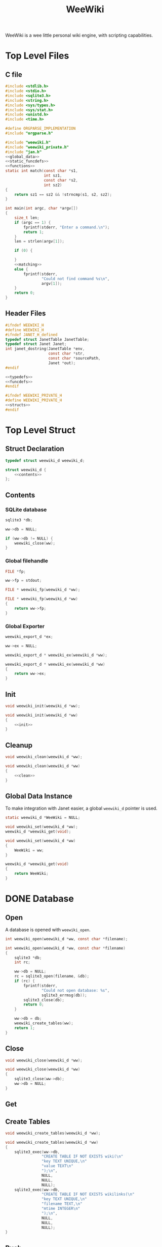 #+TITLE: WeeWiki

WeeWiki is a wee little personal wiki engine, with scripting
capabilities.
* Top Level Files
** C file
#+NAME: weewiki.c
#+BEGIN_SRC c :tangle weewiki.c
#include <stdlib.h>
#include <stdio.h>
#include <sqlite3.h>
#include <string.h>
#include <sys/types.h>
#include <sys/stat.h>
#include <unistd.h>
#include <time.h>

#define ORGPARSE_IMPLEMENTATION
#include "orgparse.h"

#include "weewiki.h"
#include "weewiki_private.h"
#include "jan.h"
<<global_data>>
<<static_funcdefs>>
<<functions>>
static int match(const char *s1,
                 int sz1,
                 const char *s2,
                 int sz2)
{
    return sz1 == sz2 && !strncmp(s1, s2, sz2);
}

int main(int argc, char *argv[])
{
    size_t len;
    if (argc == 1) {
        fprintf(stderr, "Enter a command.\n");
        return 1;
    }
    len = strlen(argv[1]);

    if (0) {

    }
    <<matching>>
    else {
        fprintf(stderr,
                "Could not find command %s\n",
                argv[1]);
    }
    return 0;
}
#+END_SRC
** Header Files
#+NAME: weewiki.h
#+BEGIN_SRC c :tangle weewiki.h
#ifndef WEEWIKI_H
#define WEEWIKI_H
#ifndef JANET_H_defined
typedef struct JanetTable JanetTable;
typedef struct Janet Janet;
int janet_dostring(JanetTable *env,
                   const char *str,
                   const char *sourcePath,
                   Janet *out);
#endif

<<typedefs>>
<<funcdefs>>
#endif
#+END_SRC
#+NAME: weewiki_private.h
#+BEGIN_SRC c :tangle weewiki_private.h
#ifndef WEEWIKI_PRIVATE_H
#define WEEWIKI_PRIVATE_H
<<structs>>
#endif
#+END_SRC
* Top Level Struct
** Struct Declaration
#+NAME: typedefs
#+BEGIN_SRC c
typedef struct weewiki_d weewiki_d;
#+END_SRC
#+NAME: structs
#+BEGIN_SRC c
struct weewiki_d {
    <<contents>>
};
#+END_SRC
** Contents
*** SQLite database
#+NAME: contents
#+BEGIN_SRC c
sqlite3 *db;
#+END_SRC
#+NAME: init
#+BEGIN_SRC c
ww->db = NULL;
#+END_SRC
#+NAME: clean
#+BEGIN_SRC c
if (ww->db != NULL) {
    weewiki_close(ww);
}
#+END_SRC
*** Global filehandle
#+NAME: contents
#+BEGIN_SRC c
FILE *fp;
#+END_SRC
#+NAME: init
#+BEGIN_SRC c
ww->fp = stdout;
#+END_SRC
#+NAME: funcdefs
#+BEGIN_SRC c
FILE * weewiki_fp(weewiki_d *ww);
#+END_SRC
#+NAME: functions
#+BEGIN_SRC c
FILE * weewiki_fp(weewiki_d *ww)
{
    return ww->fp;
}
#+END_SRC
*** Global Exporter
#+NAME: contents
#+BEGIN_SRC c
weewiki_export_d *ex;
#+END_SRC
#+NAME: init
#+BEGIN_SRC c
ww->ex = NULL;
#+END_SRC
#+NAME: funcdefs
#+BEGIN_SRC c
weewiki_export_d * weewiki_ex(weewiki_d *ww);
#+END_SRC
#+NAME: functions
#+BEGIN_SRC c
weewiki_export_d * weewiki_ex(weewiki_d *ww)
{
    return ww->ex;
}
#+END_SRC
** Init
#+NAME: funcdefs
#+BEGIN_SRC c
void weewiki_init(weewiki_d *ww);
#+END_SRC
#+NAME: functions
#+BEGIN_SRC c
void weewiki_init(weewiki_d *ww)
{
    <<init>>
}
#+END_SRC
** Cleanup
#+NAME: funcdefs
#+BEGIN_SRC c
void weewiki_clean(weewiki_d *ww);
#+END_SRC
#+NAME: functions
#+BEGIN_SRC c
void weewiki_clean(weewiki_d *ww)
{
    <<clean>>
}
#+END_SRC
** Global Data Instance
To make integration with Janet easier, a global =weewiki_d=
pointer is used.
#+NAME: global_data
#+BEGIN_SRC c
static weewiki_d *WeeWiki = NULL;
#+END_SRC
#+NAME: funcdefs
#+BEGIN_SRC c
void weewiki_set(weewiki_d *ww);
weewiki_d *weewiki_get(void);
#+END_SRC
#+NAME: functions
#+BEGIN_SRC c
void weewiki_set(weewiki_d *ww)
{
    WeeWiki = ww;
}

weewiki_d *weewiki_get(void)
{
    return WeeWiki;
}
#+END_SRC
* DONE Database
CLOSED: [2019-09-14 Sat 12:46]
** Open
A database is opened with =weewiki_open=.
#+NAME: funcdefs
#+BEGIN_SRC c
int weewiki_open(weewiki_d *ww, const char *filename);
#+END_SRC
#+NAME: functions
#+BEGIN_SRC c
int weewiki_open(weewiki_d *ww, const char *filename)
{
    sqlite3 *db;
    int rc;

    ww->db = NULL;
    rc = sqlite3_open(filename, &db);
    if (rc) {
        fprintf(stderr,
                "Could not open database: %s",
                sqlite3_errmsg(db));
        sqlite3_close(db);
        return 0;
    }

    ww->db = db;
    weewiki_create_tables(ww);
    return 1;
}
#+END_SRC
** Close
#+NAME: funcdefs
#+BEGIN_SRC c
void weewiki_close(weewiki_d *ww);
#+END_SRC
#+NAME: functions
#+BEGIN_SRC c
void weewiki_close(weewiki_d *ww)
{
    sqlite3_close(ww->db);
    ww->db = NULL;
}
#+END_SRC
** Get
** Create Tables
#+NAME: funcdefs
#+BEGIN_SRC c
void weewiki_create_tables(weewiki_d *ww);
#+END_SRC
#+NAME: functions
#+BEGIN_SRC c
void weewiki_create_tables(weewiki_d *ww)
{
    sqlite3_exec(ww->db,
                "CREATE TABLE IF NOT EXISTS wiki(\n"
                "key TEXT UNIQUE,\n"
                "value TEXT\n"
                ");\n",
                NULL,
                NULL,
                NULL);
    sqlite3_exec(ww->db,
                "CREATE TABLE IF NOT EXISTS wikilinks(\n"
                "key TEXT UNIQUE,\n"
                "filename TEXT,\n"
                "mtime INTEGER\n"
                ");\n",
                NULL,
                NULL,
                NULL);
}
#+END_SRC
** Push
Low level operation that pushes a file to a key.
#+NAME: funcdefs
#+BEGIN_SRC c
int weewiki_push(weewiki_d *ww,
                 const char *fname,
                 const char *key);
#+END_SRC
#+NAME: functions
#+BEGIN_SRC c
int weewiki_push(weewiki_d *ww,
                 const char *fname,
                 const char *key)
{
    char *buf;
    size_t sz;
    sqlite3 *db;
    sqlite3_stmt *stmt;
    int rc;
    FILE *fp;

    fp = fopen(fname, "r");

    if (fp == NULL) {
        fprintf(stderr,
                "Could not open file %s reading.\n",
                fname);
        return 1;
    }

    fseek(fp, 0, SEEK_END);
    sz = ftell(fp);
    buf = calloc(1, sz + 1);
    fseek(fp, 0, SEEK_SET);
    fread(buf, 1, sz, fp);

    db = ww->db;

    sqlite3_prepare_v2(db,
                       "INSERT OR REPLACE INTO wiki"
                       "(key, value)\n"
                       "VALUES(?1,?2);",
                       -1,
                       &stmt,
                       NULL);

    sqlite3_bind_text(stmt, 1, key, -1, NULL);
    sqlite3_bind_text(stmt, 2, buf, sz, NULL);

    rc = sqlite3_step(stmt);

    if (rc != SQLITE_DONE) {
        fprintf(stderr,
                "SQLite error: %s\n",
                sqlite3_errmsg(db));
         return 1;
    }
    sqlite3_finalize(stmt);

    free(buf);
    return 0;
}
#+END_SRC
** Pull
#+NAME: funcdefs
#+BEGIN_SRC c
int weewiki_pull(weewiki_d *ww,
                 const char *key,
                 const char *fname);
#+END_SRC
#+NAME: functions
#+BEGIN_SRC c
int weewiki_pull(weewiki_d *ww,
                 const char *key,
                 const char *fname)
{
    size_t sz;
    sqlite3 *db;
    sqlite3_stmt *stmt;
    int rc;
    FILE *fp;

    fp = fopen(fname, "w");
    if (fp == NULL) {
        fprintf(stderr,
                "Could not open file %s for writing\n",
                fname);
        return 1;
    }

    db = ww->db;
    sqlite3_prepare_v2(db,
                       "SELECT value FROM wiki WHERE(key==?1);",
                       -1,
                       &stmt,
                       NULL);
    sqlite3_bind_text(stmt, 1, key, -1, NULL);

    rc = sqlite3_step(stmt);

    if (rc != SQLITE_ROW) {
        fprintf(stderr,
                "Could not find key '%s'\n",
                key);
        sqlite3_finalize(stmt);
        return 1;
    }

    sz = sqlite3_column_bytes(stmt, 0);
    fwrite(sqlite3_column_text(stmt, 0), 1, sz, fp);
    sqlite3_finalize(stmt);
    fclose(fp);
    return 0;
}
#+END_SRC
** Exists
#+NAME: funcdefs
#+BEGIN_SRC c
int weewiki_exists(weewiki_d *ww, const char *key);
#+END_SRC
#+NAME: functions
#+BEGIN_SRC c
int weewiki_exists(weewiki_d *ww, const char *key)
{
    sqlite3 *db;
    sqlite3_stmt *stmt;
    int rc;

    db = ww->db;
    sqlite3_prepare_v2(db,
                       "SELECT EXISTS("
                       "SELECT * FROM wiki WHERE(key==?1)"
                       ");",
                       -1,
                       &stmt,
                       NULL);
    sqlite3_bind_text(stmt, 1, key, -1, NULL);

    sqlite3_step(stmt);

    rc = sqlite3_column_int(stmt, 0);

    sqlite3_finalize(stmt);
    return rc;
}
#+END_SRC
* DONE Push/Pull
CLOSED: [2019-09-14 Sat 10:44]
** DONE Push
CLOSED: [2019-09-14 Sat 09:24]
Pushes a file to database.
#+NAME: matching
#+BEGIN_SRC c
else if (match(argv[1], len, "push", 4)) {
    argc--;
    argv++;
    return p_push(argc, argv);
}
#+END_SRC
#+NAME: static_funcdefs
#+BEGIN_SRC c
static int p_push(int argc, char *argv[]);
#+END_SRC
#+NAME: functions
#+BEGIN_SRC c
static int p_push(int argc, char *argv[])
{
    weewiki_d ww;
    int rc;

    if (argc < 3) {
        fprintf(stderr,
                "Usage: %s file key\n",
                argv[0]);
        return 1;
    }

    weewiki_init(&ww);
    weewiki_open(&ww, "a.db");

    rc = weewiki_push(&ww, argv[1], argv[2]);

    weewiki_close(&ww);
    weewiki_clean(&ww);
    return rc;
}
#+END_SRC
** DONE Pull
CLOSED: [2019-09-14 Sat 10:16]
#+NAME: matching
#+BEGIN_SRC c
else if (match(argv[1], len, "pull", 4)) {
    argc--;
    argv++;
    return p_pull(argc, argv);
}
#+END_SRC
#+NAME: static_funcdefs
#+BEGIN_SRC c
static int p_pull(int argc, char *argv[]);
#+END_SRC
#+NAME: functions
#+BEGIN_SRC c
static int p_pull(int argc, char *argv[])
{
    weewiki_d ww;
    int rc;

    if (argc < 3) {
        fprintf(stderr,
                "Usage: %s file key\n",
                argv[0]);
        return 1;
    }

    weewiki_init(&ww);
    weewiki_open(&ww, "a.db");

    rc = weewiki_pull(&ww, argv[1], argv[2]);
    weewiki_close(&ww);
    weewiki_clean(&ww);
    return rc;
}
#+END_SRC
* DONE Edit
CLOSED: [2019-09-14 Sat 12:46]
#+NAME: matching
#+BEGIN_SRC c
else if (match(argv[1], len, "edit", 4)) {
    argc--;
    argv++;
    return p_edit(argc, argv);
}
#+END_SRC
#+NAME: static_funcdefs
#+BEGIN_SRC c
static int p_edit(int argc, char *argv[]);
#+END_SRC
#+NAME: functions
#+BEGIN_SRC c
static int p_edit(int argc, char *argv[])
{
    weewiki_d ww;
    char fname[128];
    char cmd[256];
    struct tm tm;
    time_t t;
    FILE *fp;

    t = time(NULL);
    tm = *localtime(&t);

    strftime(fname, 128128, "tmp_%m%d%y%H%M%S.org", &tm);
    fprintf(stderr, "tmpname is %s\n", fname);

    if (argc < 2) {
        fprintf(stderr,
                "Usage: %s key\n",
                argv[0]);
        return 1;
    }

    weewiki_init(&ww);
    weewiki_open(&ww, "a.db");

    if (weewiki_exists(&ww, argv[1])) {
        fprintf(stderr, "pulling %s to %s\n", argv[1], fname);
        weewiki_pull(&ww, argv[1], fname);
    } else {
        fp = fopen(fname, "w");
        fprintf(fp, "A new page.");
        fclose(fp);
    }

    sprintf(cmd, "$EDITOR %s", fname);
    system(cmd);
    weewiki_push(&ww, fname, argv[1]);
    weewiki_close(&ww);
    weewiki_clean(&ww);
    remove(fname);
    return 1;
}
#+END_SRC
* ls
List all pages.
#+NAME: matching
#+BEGIN_SRC c
else if (match(argv[1], len, "ls", 2)) {
    argc--;
    argv++;
    return p_ls(argc, argv);
}
#+END_SRC
#+NAME: static_funcdefs
#+BEGIN_SRC c
static int p_ls(int argc, char *argv[]);
#+END_SRC
#+NAME: functions
#+BEGIN_SRC c
static int list(void *ud, int sz, char **argv, char **col)
{
    int n;
    for(n = 0; n < sz; n++) {
        printf("%s\n", argv[n]);
    }
    return 0;
}
static int p_ls(int argc, char *argv[])
{
    weewiki_d ww;

    weewiki_init(&ww);
    weewiki_open(&ww, "a.db");

    sqlite3_exec(ww.db,
                 "SELECT key FROM wiki;",
                 list,
                 NULL,
                 NULL);

    weewiki_close(&ww);
    weewiki_clean(&ww);
    return 0;
}
#+END_SRC
* Link
The "link" operation will link a page to a filepath.
#+NAME: matching
#+BEGIN_SRC c
else if (match(argv[1], len, "link", 4)) {
    argc--;
    argv++;
    return p_link(argc, argv);
}
#+END_SRC
#+NAME: static_funcdefs
#+BEGIN_SRC c
static int p_link(int argc, char *argv[]);
#+END_SRC
#+NAME: functions
#+BEGIN_SRC c
static int p_link(int argc, char *argv[])
{
    weewiki_d ww;
    sqlite3 *db;
    sqlite3_stmt *stmt;
    int rc;
    struct stat st;

    if (argc < 3) {
        fprintf(stderr,
                "Usage: %s key file\n",
                argv[0]);
        return 1;
    }

    if (access(argv[2], F_OK) != -1) {
        fprintf(stderr, "%s: file exists.\n", argv[2]);
        return 1;
    }

    weewiki_init(&ww);
    weewiki_open(&ww, "a.db");

    rc = weewiki_pull(&ww, argv[1], argv[2]);

    db = ww.db;

    sqlite3_prepare_v2(db,
                       "INSERT OR REPLACE INTO wikilinks"
                       "(key, filename, mtime)\n"
                       "VALUES(?1,?2,?3);",
                       -1,
                       &stmt,
                       NULL);

    sqlite3_bind_text(stmt, 1, argv[1], -1, NULL);
    sqlite3_bind_text(stmt, 2, argv[2], -1, NULL);
    stat(argv[2], &st);
    sqlite3_bind_int(stmt, 3, st.st_mtime);

    sqlite3_step(stmt);

    sqlite3_finalize(stmt);

    weewiki_close(&ww);
    weewiki_clean(&ww);
    return rc;
}
#+END_SRC
* DONE Sync
CLOSED: [2019-09-23 Mon 12:09]
The =sync= command is used to sync files between the
database and external files. It will iterate through the
=wikilinks= tables and update things by comparing internal
modification times.

If the external mtime is greater, the file is pushed to the
table.

If the internal mtime is greater, the file is pulled from
table.

If the times are equal, no action happens.

If the external file doesn't exist, it is treated as a
"pull" operation.
#+NAME: matching
#+BEGIN_SRC c
else if (match(argv[1], len, "sync", 4)) {
    argc--;
    argv++;
    return p_sync(argc, argv);
}
#+END_SRC
#+NAME: static_funcdefs
#+BEGIN_SRC c
static int p_sync(int argc, char *argv[]);
#+END_SRC
#+NAME: functions
#+BEGIN_SRC c
static void update_mtime(weewiki_d *ww,
                         const char *fname,
                         const char *key)
{
    sqlite3 *db;
    sqlite3_stmt *stmt;
    struct stat st;
    unsigned int mtime;

    db = ww->db;
    sqlite3_prepare_v2(db,
                       "UPDATE wikilinks SET mtime=?1 "
                       "WHERE (key==?2);",
                       -1,
                       &stmt,
                       NULL);

    stat(fname, &st);
    mtime = st.st_mtime;

    sqlite3_bind_int(stmt, 1, mtime);
    sqlite3_bind_text(stmt, 2, key, -1, NULL);

    sqlite3_step(stmt);
    sqlite3_finalize(stmt);
}

static int sync_file(weewiki_d *ww, sqlite3_stmt *stmt)
{
    int rc;
    const char *fname;
    const char *key;
    unsigned int int_mtime;
    unsigned int ext_mtime;
    struct stat st;

    rc = sqlite3_step(stmt);

    if (rc != SQLITE_ROW) return 0;
    key = (const char *)sqlite3_column_text(stmt, 0);
    fname = (const char *)sqlite3_column_text(stmt, 1);
    int_mtime = sqlite3_column_int(stmt, 2);

    if (access(fname, F_OK) == -1) {
        ext_mtime = 0;
    } else {
        stat(fname, &st);
        ext_mtime = st.st_mtime;
    }

    if (int_mtime == ext_mtime) {
        printf("SKIP %s\n", key);
    } else if (ext_mtime > int_mtime) {
        printf("PUSH %s %s\n", fname, key);
        weewiki_push(ww, fname, key);
        update_mtime(ww, fname, key);
    } else if (int_mtime > ext_mtime) {
        printf("PULL %s %s\n", key, fname);
        weewiki_pull(ww, key, fname);
    }

    return 1;
}

static int p_sync(int argc, char *argv[])
{
    weewiki_d ww;
    sqlite3 *db;
    sqlite3_stmt *stmt;
    int rc;

    if (access(argv[2], F_OK) != -1) {
        fprintf(stderr, "%s: file exists.\n", argv[2]);
        return 1;
    }

    weewiki_init(&ww);
    weewiki_open(&ww, "a.db");

    db = ww.db;

    sqlite3_prepare_v2(db,
                       "SELECT key, filename, mtime "
                       "FROM wikilinks;",
                       -1,
                       &stmt,
                       NULL);

    while (1) {
        if (!sync_file(&ww, stmt)) {
            rc = 1;
            break;
        }
    }

    sqlite3_finalize(stmt);

    weewiki_close(&ww);
    weewiki_clean(&ww);
    return rc;
}
#+END_SRC
* TODO Add/Remove Page
Adds/removes a new page.
** add
#+NAME: matching
#+BEGIN_SRC c
else if (match(argv[1], len, "add", 3)) {
    argc--;
    argv++;
    return p_add(argc, argv);
}
#+END_SRC
#+NAME: static_funcdefs
#+BEGIN_SRC c
static int p_add(int argc, char *argv[]);
#+END_SRC
#+NAME: functions
#+BEGIN_SRC c
static int p_add(int argc, char *argv[])
{
    weewiki_d ww;
    sqlite3 *db;
    sqlite3_stmt *stmt;
    int rc;

    rc = 0;
    if (argc < 2) {
        fprintf(stderr,
                "Usage: %s key\n",
                argv[0]);
        return 1;
    }

    weewiki_init(&ww);
    weewiki_open(&ww, "a.db");

    db = ww.db;

    sqlite3_prepare_v2(db,
                       "INSERT INTO wiki"
                       "(key)\n"
                       "VALUES(?1);",
                       -1,
                       &stmt,
                       NULL);
    sqlite3_bind_text(stmt, 1, argv[1], -1, NULL);
    rc = sqlite3_step(stmt);

    if (rc != SQLITE_DONE) {
        fprintf(stderr, "Error: %s\n", sqlite3_errmsg(db));
        rc = 1;
    }

    sqlite3_finalize(stmt);

    weewiki_close(&ww);
    weewiki_clean(&ww);
    return rc;
}
#+END_SRC
** del
#+NAME: matching
#+BEGIN_SRC c
else if (match(argv[1], len, "del", 3)) {
    argc--;
    argv++;
    return p_del(argc, argv);
}
#+END_SRC
#+NAME: static_funcdefs
#+BEGIN_SRC c
static int p_del(int argc, char *argv[]);
#+END_SRC
#+NAME: functions
#+BEGIN_SRC c
static int p_del(int argc, char *argv[])
{
    weewiki_d ww;
    sqlite3 *db;
    sqlite3_stmt *stmt;
    int rc;

    rc = 0;
    if (argc < 2) {
        fprintf(stderr,
                "Usage: %s key\n",
                argv[0]);
        return 1;
    }

    weewiki_init(&ww);
    weewiki_open(&ww, "a.db");

    db = ww.db;

    sqlite3_prepare_v2(db,
                       "DELETE FROM wiki "
                       "WHERE (key ==?1);",
                       -1,
                       &stmt,
                       NULL);
    sqlite3_bind_text(stmt, 1, argv[1], -1, NULL);
    rc = sqlite3_step(stmt);

    if (rc != SQLITE_DONE) {
        fprintf(stderr, "Error: %s\n", sqlite3_errmsg(db));
        rc = 1;
    }

    sqlite3_finalize(stmt);

    weewiki_close(&ww);
    weewiki_clean(&ww);
    return rc;
}
#+END_SRC

* DONE Export
CLOSED: [2019-09-24 Tue 21:13]
** Command
#+NAME: matching
#+BEGIN_SRC c
else if (match(argv[1], len, "export", 6)) {
    argc--;
    argv++;
    return p_export(argc, argv);
}
#+END_SRC
#+NAME: static_funcdefs
#+BEGIN_SRC c
static int p_export(int argc, char *argv[]);
#+END_SRC
#+NAME: functions
#+BEGIN_SRC c
static int p_export(int argc, char *argv[])
{
    weewiki_d ww;
    int rc;
    weewiki_export_d ex;
    sqlite3 *db;
    const unsigned char *dir;
    int export_page;

    if (argc < 2) {
        export_page = 0;
    } else {
        export_page = 1;
    }

    rc = 0;

    weewiki_init(&ww);
    weewiki_open(&ww, "a.db");

    if (!rc) {
        db = ww.db;
        weewiki_set(&ww);

        weewiki_orgparse_setup(&ex.op);
        ex.env = weewiki_janet_setup();

        weewiki_janet_loadconfig(ex.env);
        dir = weewiki_janet_wwdir(ex.env);

        if (export_page) {
            write_single_file(&ww, &ex, db, dir, argv[1]);
        } else {
            write_multiple_files(&ww, &ex, db, dir);
        }

        weewiki_janet_cleanup();
    }

    weewiki_close(&ww);
    weewiki_clean(&ww);
    return rc;
}
#+END_SRC
** Orgparse Export Struct
This is a struct passed into orgparse.
#+NAME: typedefs
#+BEGIN_SRC c
typedef struct weewiki_export_d weewiki_export_d;
#+END_SRC
#+NAME: structs
#+BEGIN_SRC c
struct weewiki_export_d {
    weewiki_d *ww;
    FILE *fp;
    orgparse op;
    JanetTable *env;
};
#+END_SRC
** Orgparse callback setup
Orgparse is used to parse a text buffer and generate HTML
content. To do this, a series of callbacks are implemented.
#+NAME: funcdefs
#+BEGIN_SRC c
void weewiki_orgparse_setup(orgparse *op);
#+END_SRC
#+NAME: functions
#+BEGIN_SRC c
<<orgparse_callbacks>>
void weewiki_orgparse_setup(orgparse *op)
{
    orgparse_init(op);
    <<orgparse_html_setup>>
}
#+END_SRC
*** Header
#+NAME: orgparse_callbacks
#+BEGIN_SRC c
static void html_header(void *ud,
                        const char *h,
                        size_t sz,
                        int lvl)
{
    weewiki_export_d *ex;
    FILE *fp;
    ex = ud;
    fp = ex->fp;
    lvl++;
    fprintf(fp, "\n<h%d>", lvl);
    fwrite(h, 1, sz, fp);
    fprintf(fp, "</h%d>\n\n", lvl);
}
#+END_SRC
#+NAME: orgparse_html_setup
#+BEGIN_SRC c
orgparse_set_header(op, html_header);
#+END_SRC
*** Text
#+NAME: orgparse_callbacks
#+BEGIN_SRC c
static void html_text(void *ud,
                      const char *str,
                      size_t sz)
{
    weewiki_export_d *ex;
    FILE *fp;
    ex = ud;
    fp = ex->fp;
    fwrite(str, 1, sz, fp);
}
#+END_SRC
#+NAME: orgparse_html_setup
#+BEGIN_SRC c
orgparse_set_text(op, html_text);
#+END_SRC
*** Bold
#+NAME: orgparse_callbacks
#+BEGIN_SRC c
static void html_bold(void *ud,
                      const char *str,
                      size_t sz)
{
    weewiki_export_d *ex;
    FILE *fp;
    ex = ud;
    fp = ex->fp;
    fprintf(fp, "<b>");
    fwrite(str, 1, sz, fp);
    fprintf(fp, "</b>");
}
#+END_SRC
#+NAME: orgparse_html_setup
#+BEGIN_SRC c
orgparse_set_bold(op, html_bold);
#+END_SRC
*** Aux (TODO: bring back)
#+NAME: orgparse_callbacks
#+BEGIN_SRC c
static void html_aux(void *ud,
                     const char *str,
                     size_t sz)
{
    /* weewiki_export_d *ex; */
    /* ex = ud; */
    /* janet_dobytes(ex->env, */
    /*               (const uint8_t *)str, sz, */
    /*               NULL, NULL); */
}
#+END_SRC
#+NAME: orgparse_html_setup
#+BEGIN_SRC c
orgparse_set_aux(op, html_aux);
#+END_SRC
*** Newline
#+NAME: orgparse_callbacks
#+BEGIN_SRC c
static void html_newline(void *ud,
                         const char *str,
                         size_t sz)
{
    weewiki_export_d *ex;
    FILE *fp;
    ex = ud;
    fp = ex->fp;
    fprintf(fp, "<br>\n");
}
#+END_SRC
#+NAME: orgparse_html_setup
#+BEGIN_SRC c
orgparse_set_newline(op, html_newline);
#+END_SRC
*** Code
#+NAME: orgparse_callbacks
#+BEGIN_SRC c
static void html_code(void *ud,
                      const char *str,
                      size_t sz)
{
    weewiki_export_d *ex;
    FILE *fp;
    ex = ud;
    fp = ex->fp;
    fprintf(fp, "<code>");
    fwrite(str, 1, sz, fp);
    fprintf(fp, "</code>");
}
#+END_SRC
#+NAME: orgparse_html_setup
#+BEGIN_SRC c
orgparse_set_code(op, html_code);
#+END_SRC
*** Code Block
#+NAME: orgparse_callbacks
#+BEGIN_SRC c
static void html_codeblock(void *ud,
                           const char *str,
                           size_t sz)
{
}
#+END_SRC
#+NAME: orgparse_html_setup
#+BEGIN_SRC c
orgparse_set_codeblock(op, html_codeblock);
#+END_SRC
*** Name
#+NAME: orgparse_callbacks
#+BEGIN_SRC c
static void html_name(void *ud,
                           const char *str,
                           size_t sz)
{
}
#+END_SRC
#+NAME: orgparse_html_setup
#+BEGIN_SRC c
orgparse_set_name(op, html_name);
#+END_SRC
*** Title
#+NAME: orgparse_callbacks
#+BEGIN_SRC c
static void html_title(void *ud,
                           const char *str,
                           size_t sz)
{
    weewiki_export_d *ex;
    FILE *fp;
    ex = ud;
    fp = ex->fp;
    fprintf(fp, "<title>");
    fwrite(str, 1, sz, fp);
    fprintf(fp, "</title>\n");
    fprintf(fp, "<h1>");
    fwrite(str, 1, sz, fp);
    fprintf(fp, "</h1>\n");
}
#+END_SRC
#+NAME: orgparse_html_setup
#+BEGIN_SRC c
orgparse_set_title(op, html_title);
#+END_SRC
*** Link
#+NAME: orgparse_callbacks
#+BEGIN_SRC c
static void html_link(void *ud,
                      const char *link,
                      size_t link_sz,
                      const char *name,
                      size_t name_sz)
{
    weewiki_export_d *ex;
    FILE *fp;
    ex = ud;
    fp = ex->fp;
    fprintf(fp, "<a href=\"");
    fwrite(link, 1, link_sz, fp);
    fprintf(fp, "\">");
    fwrite(name, 1, name_sz, fp);
    fprintf(fp, "</a>");
}
#+END_SRC
#+NAME: orgparse_html_setup
#+BEGIN_SRC c
orgparse_set_link(op, html_link);
#+END_SRC
** Run
#+NAME: funcdefs
#+BEGIN_SRC c
void weewiki_export_run(weewiki_export_d *ex,
                        const char *buf,
                        size_t sz);
#+END_SRC
#+NAME: functions
#+BEGIN_SRC c
void weewiki_export_run(weewiki_export_d *ex,
                        const char *buf,
                        size_t sz)
{
    orgparse_run(&ex->op, buf, sz, ex);
}
#+END_SRC
** Write File
This generates a file
#+NAME: static_funcdefs
#+BEGIN_SRC c
static void write_file(weewiki_export_d *ex,
                       const unsigned char *txt,
                       size_t txt_sz);
#+END_SRC
#+NAME: functions
#+BEGIN_SRC c
static void write_file(weewiki_export_d *ex,
                       const unsigned char *txt,
                       size_t txt_sz)
{
    janet_dostring(ex->env, "(html-header)", NULL, NULL);
    weewiki_export_run(ex,
                        (const char *)txt,
                        txt_sz);
    janet_dostring(ex->env, "(html-footer)", NULL, NULL);
}
#+END_SRC
** Make Filehandle
Generates a filehandle. If null values are passed in,
return =stdout=.
#+NAME: static_funcdefs
#+BEGIN_SRC c
static FILE * mkfile(const unsigned char *dir,
                     const unsigned char *name);
#+END_SRC
#+NAME: functions
#+BEGIN_SRC c
static FILE * mkfile(const unsigned char *dir,
                     const unsigned char *name)
{
    FILE *fp;
    char tmp[256];
    if (name == NULL) return stdout;
    sprintf(tmp, "%s/%s.html", dir, name);
    fp = fopen(tmp, "w");
    if (fp == NULL) {
        fprintf(stderr,
                "Could not write to file %s\n",
                tmp);
    }
    return fp;
}
#+END_SRC
** Write Single File
#+NAME: static_funcdefs
#+BEGIN_SRC c
static void write_single_file(weewiki_d *ww,
                              weewiki_export_d *ex,
                              sqlite3 *db,
                              const unsigned char *dir,
                              const char *name);
#+END_SRC
#+NAME: functions
#+BEGIN_SRC c
static void write_single_file(weewiki_d *ww,
                              weewiki_export_d *ex,
                              sqlite3 *db,
                              const unsigned char *dir,
                              const char *name)
{
    sqlite3_stmt *stmt;

    if (!weewiki_exists(ww, name)) {
        fprintf(stderr,
                "Could not find page '%s'\n",
                name);
        return;
    }

    sqlite3_prepare_v2(db,
                        "SELECT value "
                        "FROM wiki WHERE (key==?1);",
                        -1,
                        &stmt,
                        NULL);

    sqlite3_bind_text(stmt, 1, name, -1, NULL);
    sqlite3_step(stmt);

    ex->fp = mkfile(dir, NULL);
    ww->fp = ex->fp;
    ww->ex = ex;

    write_file(ex,
               sqlite3_column_text(stmt, 0),
               sqlite3_column_bytes(stmt, 0));

    sqlite3_finalize(stmt);

}
#+END_SRC
** Write Multiple Files
#+NAME: static_funcdefs
#+BEGIN_SRC c
static void write_multiple_files(weewiki_d *ww,
                                 weewiki_export_d *ex,
                                 sqlite3 *db,
                                 const unsigned char *dir);
#+END_SRC
#+NAME: functions
#+BEGIN_SRC c
static void write_multiple_files(weewiki_d *ww,
                                 weewiki_export_d *ex,
                                 sqlite3 *db,
                                 const unsigned char *dir)
{
    sqlite3_stmt *stmt;
    int rc;
    const unsigned char *key;

    sqlite3_prepare_v2(db,
                        "SELECT key, value "
                        "FROM wiki;",
                        -1,
                        &stmt,
                        NULL);

    rc = sqlite3_step(stmt);

    while (rc == SQLITE_ROW) {
        key = sqlite3_column_text(stmt, 0);
        ex->fp = mkfile(dir,
                        sqlite3_column_text(stmt, 0));
        ww->fp = ex->fp;
        ww->ex = ex;
        if (ex->fp != NULL) {
            fprintf(stdout, "Writing %s\n", key);
            write_file(ex,
                    sqlite3_column_text(stmt, 1),
                    sqlite3_column_bytes(stmt, 1));
            fclose(ex->fp);
        } else {
            break;
        }
        rc = sqlite3_step(stmt);
    }


    sqlite3_finalize(stmt);
}
#+END_SRC
